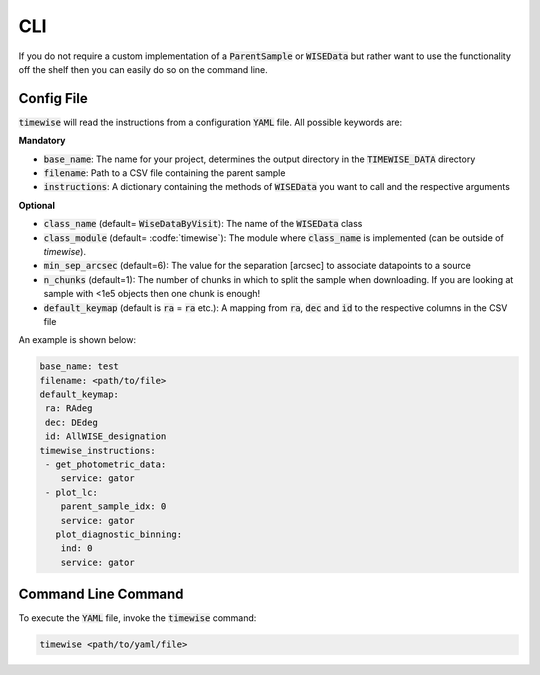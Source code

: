 CLI
===

If you do not require a custom implementation of a :code:`ParentSample` or :code:`WISEData`
but rather want to use the functionality off the shelf then you can
easily do so on the command line.

***********
Config File
***********

:code:`timewise` will read the instructions from a configuration :code:`YAML` file.
All possible keywords are:

**Mandatory**

* :code:`base_name`: The name for your project, determines the output directory in the :code:`TIMEWISE_DATA` directory
* :code:`filename`: Path to a CSV file containing the parent sample
* :code:`instructions`: A dictionary containing the methods of :code:`WISEData` you want to call and the respective arguments

**Optional**

* :code:`class_name` (default= :code:`WiseDataByVisit`): The name of the :code:`WISEData` class
* :code:`class_module` (default= :codfe:`timewise`): The module where :code:`class_name` is implemented (can be outside of `timewise`).
* :code:`min_sep_arcsec` (default=6): The value for the separation [arcsec] to associate datapoints to a source
* :code:`n_chunks` (default=1): The number of chunks in which to split the sample when downloading. If you are looking at sample with <1e5 objects then one chunk is enough!
* :code:`default_keymap` (default is :code:`ra` = :code:`ra` etc.): A mapping from :code:`ra`, :code:`dec` and :code:`id` to the respective columns in the CSV file

An example is shown below:

.. code-block:: yaml

    base_name: test
    filename: <path/to/file>
    default_keymap:
     ra: RAdeg
     dec: DEdeg
     id: AllWISE_designation
    timewise_instructions:
     - get_photometric_data:
        service: gator
     - plot_lc:
        parent_sample_idx: 0
        service: gator
       plot_diagnostic_binning:
        ind: 0
        service: gator


********************
Command Line Command
********************

To execute the :code:`YAML` file, invoke the :code:`timewise` command:

.. code-block:: console

    timewise <path/to/yaml/file>
